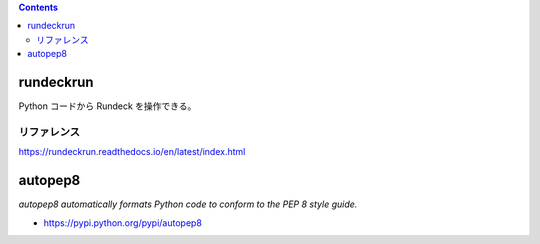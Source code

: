 .. title: Python いろいろメモ
.. tags: python
.. date: 2018-10-29
.. slug: index
.. status: published


.. raw:: html

  <details><summary>目次</summary>

.. contents::

.. raw:: html

  </details>


rundeckrun
==========
Python コードから Rundeck を操作できる。

リファレンス
------------
https://rundeckrun.readthedocs.io/en/latest/index.html


autopep8
========
`autopep8 automatically formats Python code to conform to the PEP 8 style guide.`

- https://pypi.python.org/pypi/autopep8
